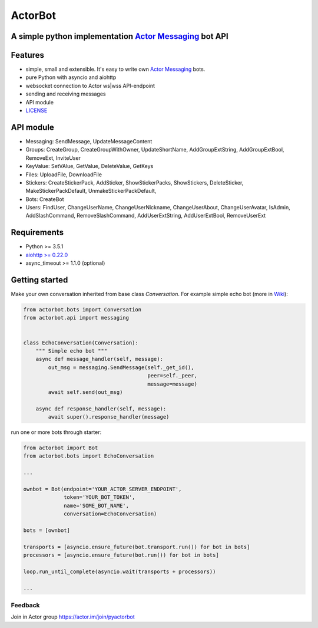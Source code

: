 ========
ActorBot
========

A simple python implementation `Actor Messaging <https://github.com/actorapp>`_ bot API
======================================================

Features
========

* simple, small and extensible. It's easy to write own `Actor Messaging <https://github.com/actorapp>`_ bots.
* pure Python with asyncio and aiohttp
* websocket connection to Actor ws|wss API-endpoint
* sending and receiving messages
* API module
* `LICENSE <https://github.com/unreg/actorbot/blob/master/LICENSE.txt>`_

API module
==========

- Messaging: SendMessage, UpdateMessageContent

- Groups: CreateGroup, CreateGroupWithOwner, UpdateShortName, AddGroupExtString, AddGroupExtBool, RemoveExt, InviteUser

- KeyValue: SetVAlue, GetValue, DeleteValue, GetKeys

- Files: UploadFile, DownloadFile

- Stickers: CreateStickerPack, AddSticker, ShowStickerPacks, ShowStickers, DeleteSticker, MakeStickerPackDefault, UnmakeStickerPackDefault,

- Bots: CreateBot

- Users: FindUser, ChangeUserName, ChangeUserNickname, ChangeUserAbout, ChangeUserAvatar, IsAdmin, AddSlashCommand, RemoveSlashCommand, AddUserExtString, AddUserExtBool, RemoveUserExt


Requirements
============

* Python >= 3.5.1
* `aiohttp >= 0.22.0 <https://github.com/KeepSafe/aiohttp>`_
* async_timeout >= 1.1.0 (optional)


Getting started
===============


Make your own conversation inherited from base class *Conversation*. For example simple echo bot (more in `Wiki <https://github.com/unreg/actorbot/wiki>`_):

.. code-block:: python

    from actorbot.bots import Conversation
    from actorbot.api import messaging


    class EchoConversation(Conversation):
        """ Simple echo bot """
        async def message_handler(self, message):
            out_msg = messaging.SendMessage(self._get_id(),
                                            peer=self._peer,
                                            message=message)
            await self.send(out_msg)

        async def response_handler(self, message):
            await super().response_handler(message)


run one or more bots through starter:

.. code-block:: python

    from actorbot import Bot
    from actorbot.bots import EchoConversation

    ...

    ownbot = Bot(endpoint='YOUR_ACTOR_SERVER_ENDPOINT',
                 token='YOUR_BOT_TOKEN',
                 name='SOME_BOT_NAME',
                 conversation=EchoConversation)

    bots = [ownbot]

    transports = [asyncio.ensure_future(bot.transport.run()) for bot in bots]
    processors = [asyncio.ensure_future(bot.run()) for bot in bots]

    loop.run_until_complete(asyncio.wait(transports + processors))

    ...

Feedback
--------

Join in Actor group https://actor.im/join/pyactorbot
